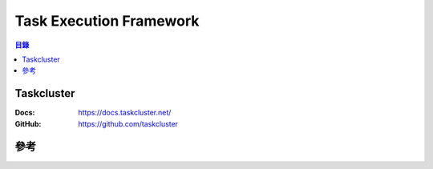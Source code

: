========================================
Task Execution Framework
========================================


.. contents:: 目錄


Taskcluster
========================================

:Docs: https://docs.taskcluster.net/
:GitHub: https://github.com/taskcluster



參考
========================================

